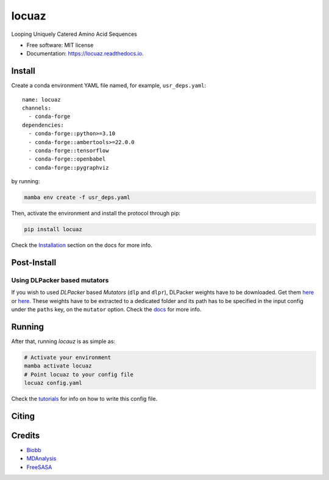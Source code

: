 ========
locuaz
========


.. image:: https://img.shields.io/pypi/v/locuaz.svg
        :target: https://pypi.python.org/pypi/locuaz

.. image:: https://readthedocs.org/projects/locuaz/badge/?version=latest
        :target: https://locuaz.readthedocs.io/en/latest/?version=latest
        :alt: Documentation Status

.. image:: https://zenodo.org/badge/502907107.svg
        :target: https://zenodo.org/doi/10.5281/zenodo.10937388

Looping Uniquely Catered Amino Acid Sequences

* Free software: MIT license
* Documentation: https://locuaz.readthedocs.io.

Install
--------

Create a conda environment YAML file named, for example, ``usr_deps.yaml``::

    name: locuaz
    channels:
      - conda-forge
    dependencies:
      - conda-forge::python>=3.10
      - conda-forge::ambertools>=22.0.0
      - conda-forge::tensorflow
      - conda-forge::openbabel
      - conda-forge::pygraphviz

by running:

.. code-block:: console

    mamba env create -f usr_deps.yaml

Then, activate the environment and install the protocol through pip:

.. code-block:: console

    pip install locuaz

Check the `Installation`_ section on the docs for more info.


Post-Install
-------------

Using DLPacker based mutators
^^^^^^^^^^^^^^^^^^^^^^^^^^^^^^^^

If you wish to used *DLPacker* based *Mutators* (``dlp`` and ``dlpr``), DLPacker weights have to be downloaded.
Get them `here <https://drive.google.com/file/d/1J4fV9aAr2nssrWN8mQ7Ui-9PVQseE0LQ/view?usp=sharing>`_
or `here`_. These weights have to be extracted to a dedicated folder and its path has to be specified in the
input config under the ``paths`` key, on the  ``mutator`` option. Check the `docs`_ for more info.


Running
-------

After that, running *locauz* is as simple as:


.. code-block:: console

    # Activate your environment
    mamba activate locuaz
    # Point locuaz to your config file
    locuaz config.yaml

Check the `tutorials`_ for info on how to write this config file.

.. _tutorials: https://locuaz.readthedocs.io/en/latest/tutorialsimple.html

Citing
-------



Credits
-------

- `Biobb <https://mmb.irbbarcelona.org/biobb/documentation/source>`_
- `MDAnalysis <https://github.com/MDAnalysis/mdanalysis>`_
- `FreeSASA <https://github.com/freesasa/freesasa-python>`_

.. _docs: https://locuaz.readthedocs.io/en/latest/mutators.html
.. _Installation: https://locuaz.readthedocs.io/en/latest/installation.html
